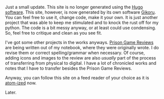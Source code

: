 #+POST-TITLE: 2
#+TIME: 2024-12-22T22:08:10-05:00
#+SECTION: Numbers
#+PUBLIC: YES

#+BEGIN_EXPORT html
<p>Just a small update. This site is no longer generated using the <a href="https://gohugo.io/">Hugo software</a>. This site, however, is now generated by its own software <a href="https://github.com/archmageakai/gikoru">Gikoru</a>. You can feel free to use it, change code, make it your own. It is just another project that was able to keep me stimulated and to knock the rust off for my python. The code is a bit messy anyway, or at least could use condensing. So, feel free to critique and clean as you see fit.</p>
<p>I've got some other projects in the works anyways. <a href="/sections/prison_game_reviews/">Prison Game Reviews</a> are being written out of my notebook, where they were originally wrote. I do revise them or correct spelling/grammar when necessary. Of course, adding icons and images to the review are also <i>usually</i> part of the process of transferring from physical to digital. I have a lot of chronicled works and notes that I have to transfer besides the Prison Game Reviews.</p>
<p>Anyway, you can follow this site on a feed reader of your choice as it is <a href="/index.atom">atom-ized</a> now.</p>
<p>Later.</a>
#+END_EXPORT
